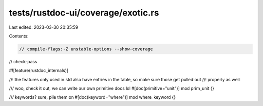 tests/rustdoc-ui/coverage/exotic.rs
===================================

Last edited: 2023-03-30 20:35:59

Contents:

.. code-block:: rs

    // compile-flags:-Z unstable-options --show-coverage
// check-pass

#![feature(rustdoc_internals)]

//! the features only used in std also have entries in the table, so make sure those get pulled out
//! properly as well

/// woo, check it out, we can write our own primitive docs lol
#[doc(primitive="unit")]
mod prim_unit {}

/// keywords? sure, pile them on
#[doc(keyword="where")]
mod where_keyword {}


